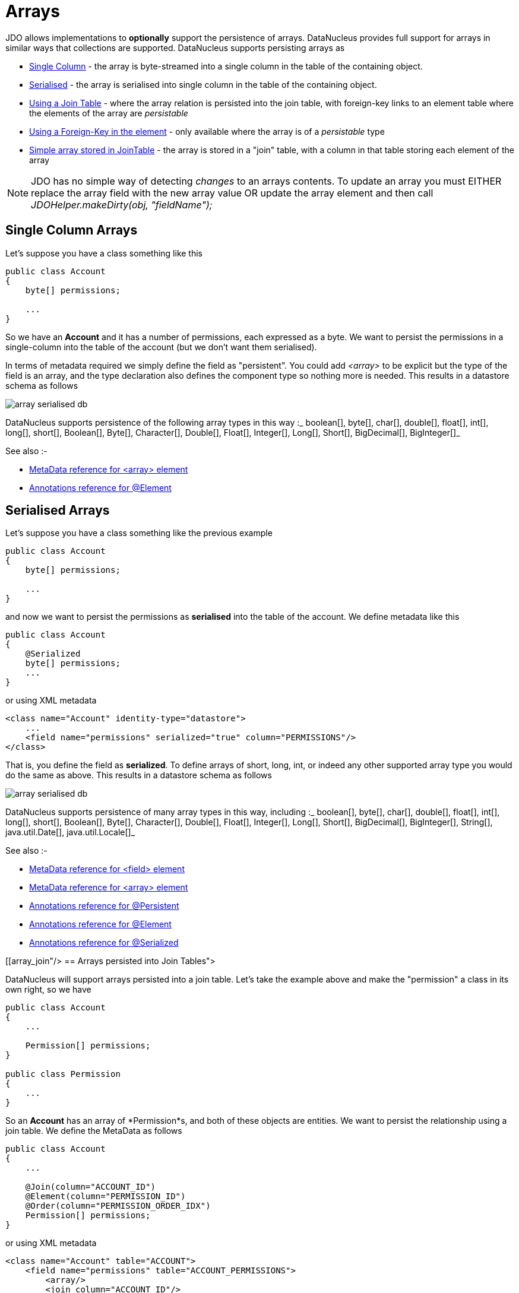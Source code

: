 [[arrays]]
= Arrays
:_basedir: ../
:_imagesdir: images/

JDO allows implementations to *optionally* support the persistence of arrays. DataNucleus provides full support for arrays in similar ways that collections are supported. 
DataNucleus supports persisting arrays as

* link:#array_singlecolumn[Single Column] - the array is byte-streamed into a single column in the table of the containing object.
* link:#array_serialised[Serialised] - the array is serialised into single column in the table of the containing object.
* link:#array_join[Using a Join Table] - where the array relation is persisted into the join table, with foreign-key links to an element table where the elements of the array are _persistable_
* link:#array_fk[Using a Foreign-Key in the element] - only available where the array is of a _persistable_ type
* link:#array_join_nonpc[Simple array stored in JoinTable] - the array is stored in a "join" table, with a column in that table storing each element of the array


NOTE: JDO has no simple way of detecting _changes_ to an arrays contents. To update an array you must EITHER replace the array field with the new array value 
OR update the array element and then call _JDOHelper.makeDirty(obj, "fieldName");_


[[array_singlecolumn]]
== Single Column Arrays

Let's suppose you have a class something like this

[source,java]
-----
public class Account
{
    byte[] permissions;

    ...
}
-----

So we have an *Account* and it has a number of permissions, each expressed as a byte. We want to persist the permissions in a single-column into the table of the account 
(but we don't want them serialised). 

In terms of metadata required we simply define the field as "persistent". You could add _<array>_ to be explicit but the type of the field is an array, and 
the type declaration also defines the component type so nothing more is needed. This results in a datastore schema as follows

image:../images/array_serialised_db.png[]

DataNucleus supports persistence of the following array types in this way :_
boolean[], byte[], char[], double[], float[], int[], long[], short[], Boolean[], Byte[], Character[], Double[], Float[], Integer[], Long[], Short[], BigDecimal[], BigInteger[]_

See also :-

* link:metadata_xml.html#array[MetaData reference for <array> element]
* link:annotations.html#Element[Annotations reference for @Element]



[[array_serialised]]
== Serialised Arrays

Let's suppose you have a class something like the previous example

[source,java]
-----
public class Account
{
    byte[] permissions;

    ...
}
-----

and now we want to persist the permissions as *serialised* into the table of the account.
We define metadata like this

[source,java]
-----
public class Account
{
    @Serialized
    byte[] permissions;
    ...
}
-----

or using XML metadata

[source,xml]
-----
<class name="Account" identity-type="datastore">
    ...
    <field name="permissions" serialized="true" column="PERMISSIONS"/>
</class>
-----

That is, you define the field as *serialized*. To define arrays of short, long, int, or indeed any other supported array type you would do the same as above. 
This results in a datastore schema as follows

image:../images/array_serialised_db.png[]

DataNucleus supports persistence of many array types in this way, including :_
boolean[], byte[], char[], double[], float[], int[], long[], short[], Boolean[], Byte[], Character[], Double[], Float[], Integer[], Long[], Short[],
BigDecimal[], BigInteger[], String[], java.util.Date[], java.util.Locale[]_

See also :-

* link:metadata_xml.html#field[MetaData reference for <field> element]
* link:metadata_xml.html#array[MetaData reference for <array> element]
* link:annotations.html#Persistent[Annotations reference for @Persistent]
* link:annotations.html#Element[Annotations reference for @Element]
* link:annotations.html#Serialized[Annotations reference for @Serialized]



[[array_join"/>
== Arrays persisted into Join Tables">

DataNucleus will support arrays persisted into a join table. Let's take the example above and make the "permission" a class in its own right, so we have

[source,java]
-----
public class Account
{
    ...

    Permission[] permissions;
}

public class Permission
{
    ...
}
-----

So an *Account* has an array of *Permission*s, and both of these objects are entities. We want to persist the relationship using a join table. We define the MetaData as follows

[source,java]
-----
public class Account
{
    ...

    @Join(column="ACCOUNT_ID")
    @Element(column="PERMISSION_ID")
    @Order(column="PERMISSION_ORDER_IDX")
    Permission[] permissions;
}
-----

or using XML metadata

[source,xml]
-----
<class name="Account" table="ACCOUNT">
    <field name="permissions" table="ACCOUNT_PERMISSIONS">
        <array/>
        <join column="ACCOUNT_ID"/>
        <element column="PERMISSION_ID"/>
        <order column="PERMISSION_ORDER_IDX"/>
    </field>
</class>
<class name="Permission" table="PERMISSION">
    <field name="name"/>
</class>
-----

This results in a datastore schema as follows

image:../images/array_jointable_db.png[]

See also :-

* link:metadata_xml.html#array[MetaData reference for <array> element]
* link:metadata_xml.html#element[MetaData reference for <element> element]
* link:metadata_xml.html#join[MetaData reference for <join> element]
* link:metadata_xml.html#order[MetaData reference for <order> element]
* link:annotations.html#Element[Annotations reference for @Element]
* link:annotations.html#Order[Annotations reference for @Order]



[[array_fk]]
== Arrays persisted using Foreign-Keys

DataNucleus will support arrays persisted via a foreign-key in the element table. This is only applicable when the array is of a _persistable_ type. 
Let's take the same example above. So we have

[source,java]
-----
public class Account
{
    ...

    Permission[] permissions;
}

public class Permission
{
    ...
}
-----

and the metadata is

[source,java]
-----
public class Account
{
    ...

    @Element(column="ACCOUNT_ID")
    @Order(column="ACCOUNT_PERMISSION_ORDER_IDX")
    Permission[] permissions;
}
-----

or using XML metadata

[source,xml]
-----
<class name="Account" table="ACCOUNT">
    ...
    <field name="permissions">
        <array/>
        <element column="ACCOUNT_ID"/>
        <order column="ACCOUNT_PERMISSION_ORDER_IDX"/>
    </field>
</class>
<class name="Permission" table="PERMISSION">
    <field name="name"/>
</class>
-----

This results in a datastore schema as follows

image:../images/array_foreignkey_db.png[]

See also :-

* link:metadata_xml.html#array[MetaData reference for <array> element]
* link:metadata_xml.html#element[MetaData reference for <element> element]
* link:metadata_xml.html#order[MetaData reference for <order> element]
* link:annotations.html#Element[Annotations reference for @Element]
* link:annotations.html#Order[Annotations reference for @Order]



[[array_join_nonpc]]
== Simple array stored in join table

If you want an array of non-entity objects be stored in a "join" table, you can follow this example.
We have an *Account* that stores a Collection of addresses. These addresses are simply Strings. We define the annotations like this

[source,java]
-----
public class Account
{
    ...

    @Join(table="ACCOUNT_ADDRESSES")
    String[] addresses;
}
-----

or using XML metadata

[source,xml]
-----
<class name="Account" table="ACCOUNT">
    ...
    <field name="permissions">
        <array/>
        <join table="ACCOUNT_ADDRESSES"/>
        <element column="ACCOUNT_ID"/>
        <order column="ACCOUNT_PERMISSION_ORDER_IDX"/>
    </field>
</class>

-----

In the datastore the following is created

image:../images/relationship_1_N_primitive_collection_db.png[]

Use @Column on the field/method to define the column details of the element in the join table.

